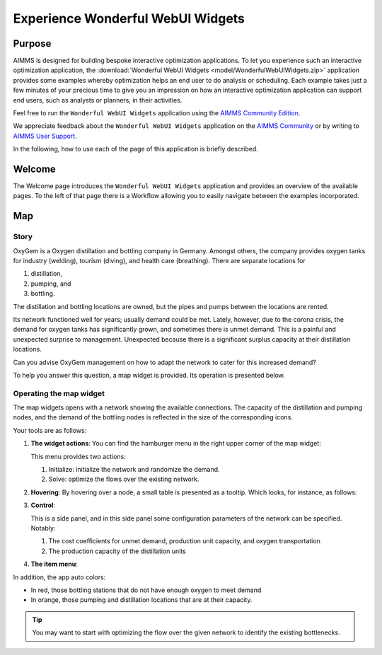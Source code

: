 .. |oxygem-distillation| image:: images/oxygem-distillation.png

.. |oxygem-pumping| image:: images/oxygem-pumping.png

.. |oxygem-bottling| image:: images/oxygem-bottling.png


Experience Wonderful WebUI Widgets
=======================================

Purpose
-------

AIMMS is designed for building bespoke interactive optimization applications. 
To let you experience such an interactive optimization application, 
the :download:`Wonderful WebUI Widgets <model/WonderfulWebUIWidgets.zip>` application 
provides some examples whereby optimization helps an end user to do analysis or scheduling.
Each example takes just a few minutes of your precious time 
to give you an impression on how an interactive optimization application 
can support end users, such as analysts or planners, in their activities.

Feel free to run the ``Wonderful WebUI Widgets`` application 
using the `AIMMS Community Edition <https://licensing.cloud.aimms.com/license/community.htm>`_.

We appreciate feedback about the ``Wonderful WebUI Widgets`` application 
on the `AIMMS Community <https://community.aimms.com/>`_ 
or by writing to `AIMMS User Support <support@aimms.com>`_.

In the following, how to use each of the page of this application is briefly described.

Welcome
-------

The Welcome page introduces the ``Wonderful WebUI Widgets`` application 
and provides an overview of the available pages.
To the left of that page there is a Workflow allowing you to easily navigate between the examples incorporated.

Map
---

Story
^^^^^^^^

OxyGem is a Oxygen distillation and bottling company in Germany.  
Amongst others, the company provides oxygen tanks for industry (welding), tourism (diving), and health care (breathing).
There are separate locations for 

#.  |oxygem-distillation| distillation, 

#.  |oxygem-pumping| pumping, and 

#.  |oxygem-bottling| bottling. 

The distillation and bottling locations are owned, but the pipes and pumps between the locations are rented. 

Its network functioned well for years; usually demand could be met. 
Lately, however, due to the corona crisis, the demand for oxygen tanks has significantly grown, and sometimes there is unmet demand. 
This is a painful and unexpected surprise to management. 
Unexpected because there is a significant surplus capacity at their distillation locations.

Can you advise OxyGem management on how to adapt the network to cater for this increased demand?

To help you answer this question, a map widget is provided.  Its operation is presented below.

Operating the map widget
^^^^^^^^^^^^^^^^^^^^^^^^^^^^^

The map widgets opens with a network showing the available connections.
The capacity of the distillation and pumping nodes, and the demand of the bottling nodes is reflected in the size of the corresponding icons.

Your tools are as follows:

#.  **The widget actions**:  You can find the hamburger menu in the right upper corner of the map widget:

    .. image:: images/map-widget-menu.png
        :align: center

    This menu provides two actions:

    #.  Initialize: initialize the network and randomize the demand.

    #.  Solve: optimize the flows over the existing network.

#.  **Hovering**: 
    By hovering over a node, a small table is presented as a tooltip.
    Which looks, for instance, as follows: 

    .. image:: images/map-widget-tooltip.png
        :align: center

#.  **Control**:

    This is a side panel, and in this side panel some configuration parameters of the network can be specified. Notably:

    #.  The cost coefficients for unmet demand, production unit capacity, and oxygen transportation
    
    #.  The production capacity of the distillation units

#.  **The item menu**:


In addition, the app auto colors:

* In red, those bottling stations that do not have enough oxygen to meet demand

* In orange, those pumping and distillation locations that are at their capacity.

.. tip:: You may want to start with optimizing the flow over the given network to identify the existing bottlenecks.


.. simplemaps references: 
.. https://simplemaps.com/data/world-cities

